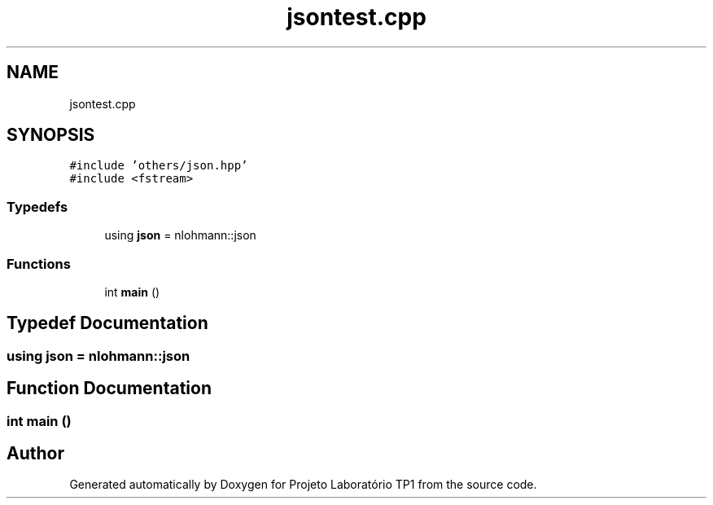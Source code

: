 .TH "jsontest.cpp" 3 "Mon Jun 26 2017" "Projeto Laboratório TP1" \" -*- nroff -*-
.ad l
.nh
.SH NAME
jsontest.cpp
.SH SYNOPSIS
.br
.PP
\fC#include 'others/json\&.hpp'\fP
.br
\fC#include <fstream>\fP
.br

.SS "Typedefs"

.in +1c
.ti -1c
.RI "using \fBjson\fP = nlohmann::json"
.br
.in -1c
.SS "Functions"

.in +1c
.ti -1c
.RI "int \fBmain\fP ()"
.br
.in -1c
.SH "Typedef Documentation"
.PP 
.SS "using \fBjson\fP =  nlohmann::json"

.SH "Function Documentation"
.PP 
.SS "int main ()"

.SH "Author"
.PP 
Generated automatically by Doxygen for Projeto Laboratório TP1 from the source code\&.
